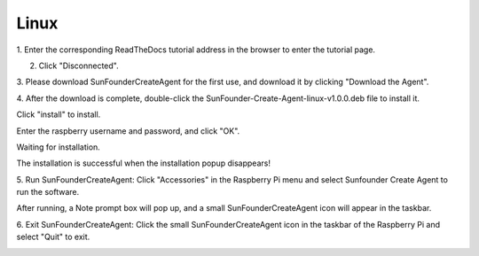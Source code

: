 Linux
===================================

1. Enter the corresponding ReadTheDocs tutorial address 
in the browser to enter the tutorial page.

.. image:: media/image18.png


2. Click \"Disconnected\".

.. image:: media/image19.png


3. Please download SunFounderCreateAgent for the first use, 
and download it by clicking \"Download the Agent\".

.. image:: media/image20.png


4. After the download is complete, double-click the 
SunFounder-Create-Agent-linux-v1.0.0.deb file to install it.

.. image:: media/image21.png


Click \"install\" to install.

.. image:: media/image22.png


Enter the raspberry username and password, and click \"OK\".

.. image:: media/image23.png
    :align: center

Waiting for installation.

.. image:: media/image24.png
    :align: center

The installation is successful when the installation popup disappears!

5. Run SunFounderCreateAgent: Click \"Accessories\" in the Raspberry Pi menu and select Sunfounder
Create Agent to run the software.

.. image:: media/image25.png
    :align: center

After running, a Note prompt box will pop up, and a small SunFounderCreateAgent icon will appear in the taskbar.

.. image:: media/image26.png
    :align: center

.. image:: media/image27.png
    :align: center

6. Exit SunFounderCreateAgent: Click the small SunFounderCreateAgent icon 
in the taskbar of the Raspberry Pi and select \"Quit\" to exit.

.. image:: media/image28.png
    :align: center

